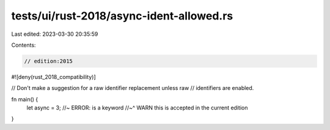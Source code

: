tests/ui/rust-2018/async-ident-allowed.rs
=========================================

Last edited: 2023-03-30 20:35:59

Contents:

.. code-block:: rs

    // edition:2015

#![deny(rust_2018_compatibility)]

// Don't make a suggestion for a raw identifier replacement unless raw
// identifiers are enabled.

fn main() {
    let async = 3; //~ ERROR: is a keyword
    //~^ WARN this is accepted in the current edition
}


